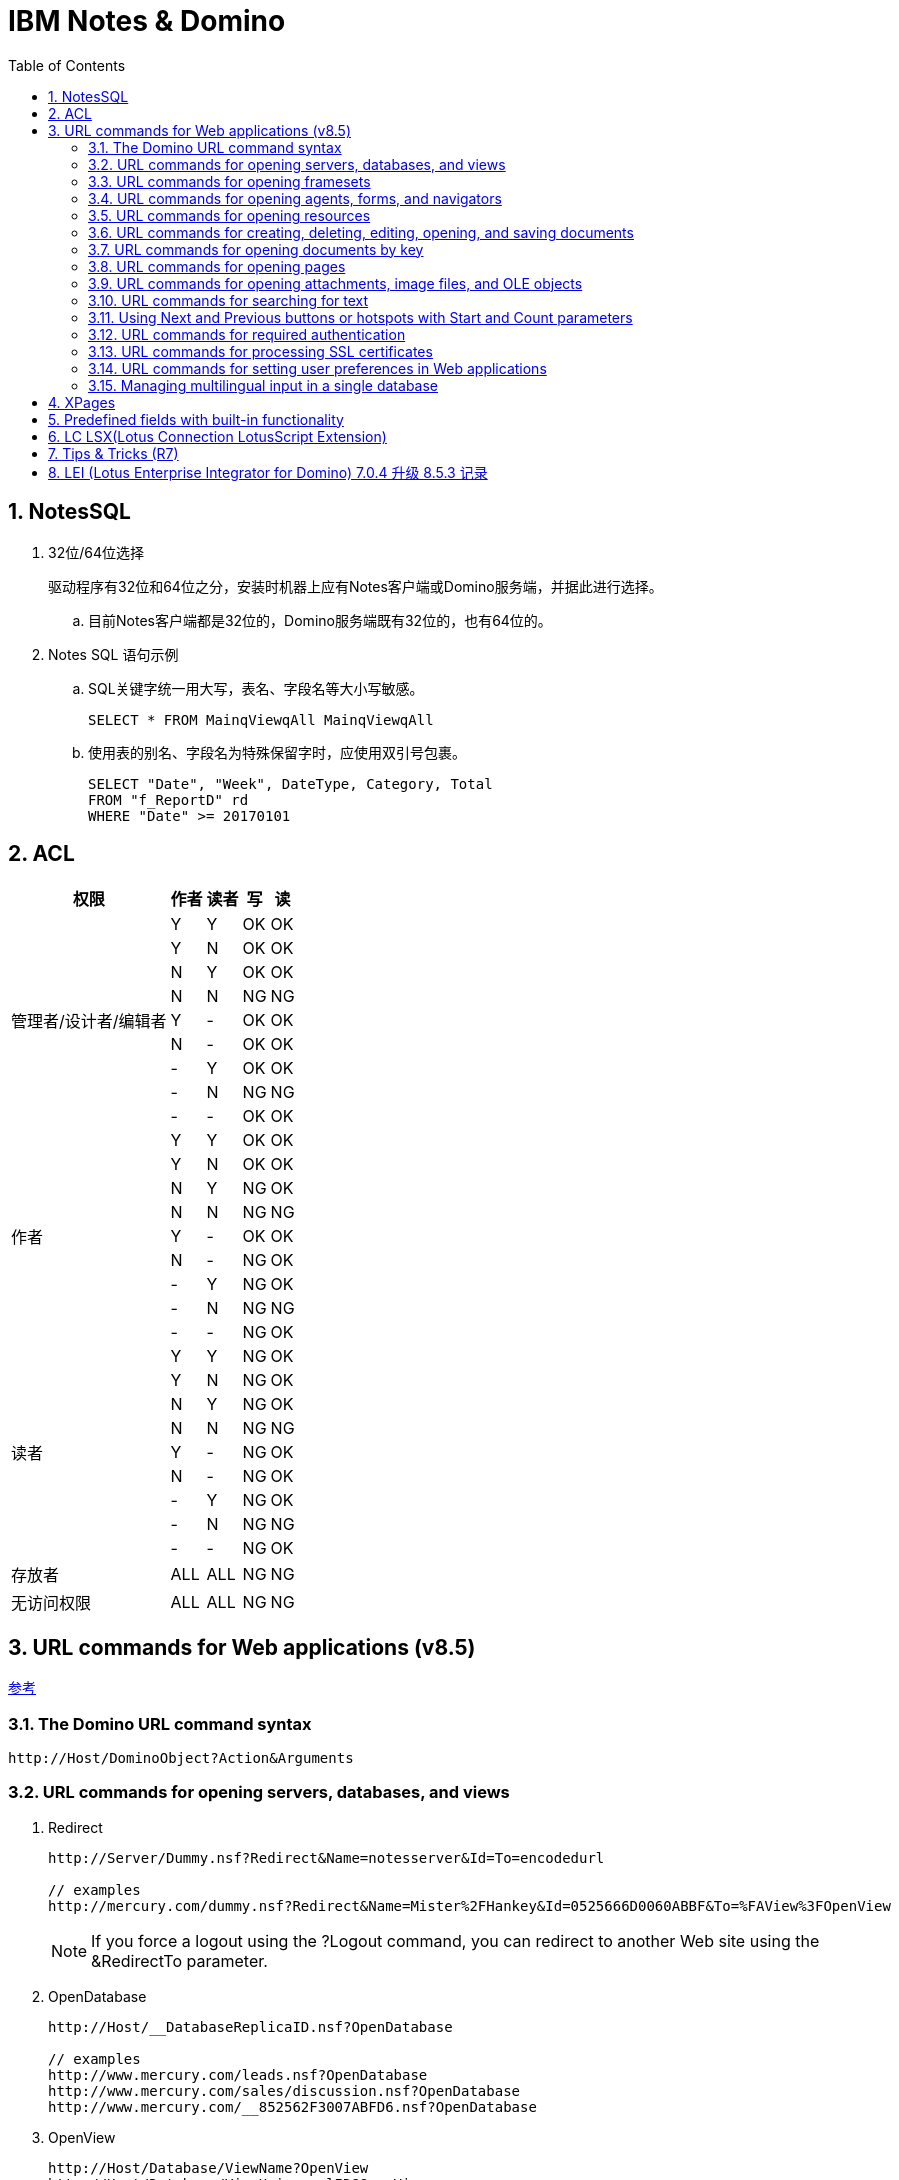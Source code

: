 IBM Notes & Domino
==================
:icons:
:toc:
:numbered:

NotesSQL
--------

. 32位/64位选择
+
驱动程序有32位和64位之分，安装时机器上应有Notes客户端或Domino服务端，并据此进行选择。

.. 目前Notes客户端都是32位的，Domino服务端既有32位的，也有64位的。

. Notes SQL 语句示例

.. SQL关键字统一用大写，表名、字段名等大小写敏感。
+
----
SELECT * FROM MainqViewqAll MainqViewqAll
----

.. 使用表的别名、字段名为特殊保留字时，应使用双引号包裹。
+
----
SELECT "Date", "Week", DateType, Category, Total
FROM "f_ReportD" rd
WHERE "Date" >= 20170101
----

ACL
---

[cols="^.^, ^.^, ^.^, ^.^, ^.^", options="autowidth"]
|===
|权限 |作者 |读者 |写 |读

.9+|管理者/设计者/编辑者
|Y |Y |OK |OK
|Y |N |OK |OK
|N |Y |OK |OK
|N |N |[red-background]#NG# |[red-background]#NG#
|Y |- |OK |OK
|N |- |OK |OK
|- |Y |OK |OK
|- |N |[red-background]#NG# |[red-background]#NG#
|- |- |OK |OK

.9+|作者
|Y |Y |OK |OK
|Y |N |OK |OK
|N |Y |[blue-background]#NG# |OK
|N |N |[red-background]#NG# |[red-background]#NG#
|Y |- |OK |OK
|N |- |[blue-background]#NG# |OK
|- |Y |[blue-background]#NG# |OK
|- |N |[red-background]#NG# |[red-background]#NG#
|- |- |[blue-background]#NG# |OK

.9+|读者
|Y |Y |[blue-background]#NG# |OK
|Y |N |[blue-background]#NG# |OK
|N |Y |[blue-background]#NG# |OK
|N |N |[red-background]#NG# |[red-background]#NG#
|Y |- |[blue-background]#NG# |OK
|N |- |[blue-background]#NG# |OK
|- |Y |[blue-background]#NG# |OK
|- |N |[red-background]#NG# |[red-background]#NG#
|- |- |[blue-background]#NG# |OK

|存放者 |ALL |ALL |[blue-background]#NG# |[blue-background]#NG#

|无访问权限 |ALL |ALL |[blue-background]#NG# |[blue-background]#NG#
|===


URL commands for Web applications (v8.5)
----------------------------------------

https://www.ibm.com/support/knowledgecenter/zh/SSVRGU_8.5.3/com.ibm.designer.domino.main.doc/H_ABOUT_DOMINO_URL_COMMANDS_4332.html[参考]

The Domino URL command syntax
~~~~~~~~~~~~~~~~~~~~~~~~~~~~~

----
http://Host/DominoObject?Action&Arguments
----

URL commands for opening servers, databases, and views
~~~~~~~~~~~~~~~~~~~~~~~~~~~~~~~~~~~~~~~~~~~~~~~~~~~~~~

. Redirect
+
----
http://Server/Dummy.nsf?Redirect&Name=notesserver&Id=To=encodedurl

// examples
http://mercury.com/dummy.nsf?Redirect&Name=Mister%2FHankey&Id=0525666D0060ABBF&To=%FAView%3FOpenView
----
+
[NOTE]
If you force a logout using the ?Logout command, you can redirect to another Web site using the &RedirectTo parameter.

. OpenDatabase
+
----
http://Host/__DatabaseReplicaID.nsf?OpenDatabase

// examples
http://www.mercury.com/leads.nsf?OpenDatabase
http://www.mercury.com/sales/discussion.nsf?OpenDatabase
http://www.mercury.com/__852562F3007ABFD6.nsf?OpenDatabase
----

. OpenView
+
----
http://Host/Database/ViewName?OpenView
http://Host/Database/ViewUniversalID?OpenView
http://Host/Database/$defaultview?OpenView

// examples
http://www.mercury.com/leads.nsf/By+Salesperson?OpenView
http://www.mercury.com/leads.nsf/DDC087A8ACE170F8852562F300702264?OpenView
http://www.mercury.com/leads.nsf/$defaultview?OpenView

// Optional arguments for OpenView
Collapse=n
CollapseView
Count=n
Expand=n
ExpandView
RestrictToCategory=category
Start=n
StartKey=string

// examples
http://www.mercury.com/leads.nsf/DDC087A8ACE170F8852562F30070226400000196?OpenView&CollapseView
http://www.mercury.com/leads.nsf/DDC087A8ACE170F8852562F30070226400000196?OpenView&ExpandView
http://www.mercury.com/leads.nsf/By+Category?OpenView&RestrictToCategory=pricing
http://www.mercury.com/leads.nsf/DDC087A8ACE170F8852562F30070226400000196?OpenView&Start=3&Count=15
http://www.mercury.com/leads.nsf/DDC087A8ACE170F8852562F30070226400000196?OpenView&StartKey=F
----

. ReadViewEntries
+
[NOTE]
This command only returns the documents a user is allowed to access.
+
----
http://Host/Database/ViewName?ReadViewEntries
http://Host/Database/ViewUniversalID?ReadViewEntries
http://Host/Database/$defaultview?ReadViewEntries

// examples
http://www.mercury.com/leads.nsf/By+Salesperson?ReadViewEntries
http://www.mercury.com/leads.nsf/DDC087A8ACE170F8852562F300702264?ReadViewEntries
http://www.mercury.com/leads.nsf/$defaultview?ReadViewEntries

// Optional arguments for ReadViewEntries
Collapse=n
CollapseView
Count=n
Endview=1
Expand=n
ExpandView
KeyType=text|time|number
NavigateReverse=1
Outputformat=JSON
PreFormat
ResortAscending=column number
ResortDecending=column number
RestrictToCategory=category
Start=n
StartKey=string
UntilKey=string

// examples
http://www.mercury.com/leads.nsf/DDC087A8ACE170F8852562F30070226400000196?ReadViewEntries&CollapseView
http://www.mercury.com/leads.nsf/By+Category?ReadViewEntries&Endview=1&Count=3
http://www.mercury.com/leads.nsf/DDC087A8ACE170F8852562F30070226400000196?ReadViewEntries&ExpandView
http://www.mercury.com/leads.nsf/By+Category?ReadViewEntries&NavigateReverse=1&Start=50
http://www.mercury.com/leads.nsf/By+Category?ReadViewEntries&outputformat=JSON
http://www.mercury.com/leads.nsf/By+Category?ReadViewEntries&PreFormat
http://www.mercury.com/leads.nsf/By+Category?ReadViewEntries&RestrictToCategory=pricing
http://www.mercury.com/leads.nsf/DDC087A8ACE170F8852562F30070226400000196?ReadViewEntries&Start=3&Count=15
http://www.mercury.com/leads.nsf/DDC087A8ACE170F8852562F30070226400000196?ReadViewEntries&StartKey=F
http://www.mercury.com/leads.nsf/By+Department?ReadViewEntries&StartKey=312&KeyType=number
----

. OpenAbout
+
----
http://Host/Database/$about?OpenAbout

// example
http://www.mercury.com/leads.nsf/$about?OpenAbout
----

. OpenHelp
+
----
http://Host/Database/$help?OpenHelp

// example
http://www.mercury.com/leads.nsf/$help?OpenHelp
----

. OpenIcon
+
----
http://Host/Database/$icon?OpenIcon

// example
http://www.mercury.com/leads.nsf/$icon?OpenIcon
----

URL commands for opening framesets
~~~~~~~~~~~~~~~~~~~~~~~~~~~~~~~~~~

. OpenFrameset
+
----
http://Host/Database/FramesetName?OpenFrameset
http://Host/Database/FramesetUNID?OpenFrameset

// examples
http://www.mercury.com/discussion.nsf/main?OpenFrameset
http://www.mercury.com/discussion.nsf/35AE8FBFA573336A852563D100741784?OpenFrameset
----

URL commands for opening agents, forms, and navigators
~~~~~~~~~~~~~~~~~~~~~~~~~~~~~~~~~~~~~~~~~~~~~~~~~~~~~~

. OpenAgent
+
----
http://Host/Database/AgentName?OpenAgent

// example
http://www.mercury.com/sales/leads.nsf/Process+New+Leads?OpenAgent
----
+
[NOTE]
Agents may only be referred to by name. The use of UNID is not supported when referring to an agent.

. OpenForm
+
----
http://Host/Database/FormName?OpenForm
http://Host/Database/FormUniversalID?OpenForm
http://Host/Database/$defaultform?OpenForm

// examples
http://www.mercury.com/products.nsf/Product?OpenForm
http://www.mercury.com/products.nsf/625E6111C597A11B852563DD00724CC2?OpenForm
http://www.mercury.com/products.nsf/$defaultform?OpenForm

// Optional argument for OpenForm
ParentUNID = UniqueIDNumber
http://Host/Database/FormUniversalID?OpenForm&ParentUNID

// example
http://www.mercury.com/products.nsf/40aa91d55cle4c8285256363004dc9e0?OpenForm&ParentUNID=6bc72a92613fd6bf852563de001f1a25
----

. OpenNavigator
+
----
http://Host/Database/NavigatorName?OpenNavigator
http://Host/Database/NavigatorUniversalID?OpenNavigator

// examples
http://www.mercury.com/products.nsf/Main+Navigator?OpenNavigator
http://www.mercury.com/products.nsf/7B5BC17C7DC9EB7E85256207004F8862?OpenNavigator
----

. ReadForm
+
----
http://Host/Database/FormName?ReadForm
http://Host/Database/FormUniversalID?ReadForm
http://Host/Database/$defaultform?ReadForm

// examples
http://www.mercury.com/home.nsf/Welcome?ReadForm
http://www.mercury.com/products.nsf/625E6111C597A11B852563DD00724CC2?ReadForm
http://www.mercury.com/products.nsf/$defaultform?ReadForm
----

URL commands for opening resources
~~~~~~~~~~~~~~~~~~~~~~~~~~~~~~~~~~

. OpenImageResource
+
----
http://Host/Database/ImageResourceName?OpenImageResource

// example
http://www.mercury.com/leads.nsf/TopHeader.gif?OpenImageResource
----

. OpenFileResource
+
----
http://Host/Database/FileResourceName?OpenFileResource

// example
http://www.mercury.com/leads.nsf/JSLibrary.js?OpenFileResource
----

URL commands for creating, deleting, editing, opening, and saving documents
~~~~~~~~~~~~~~~~~~~~~~~~~~~~~~~~~~~~~~~~~~~~~~~~~~~~~~~~~~~~~~~~~~~~~~~~~~~

. CreateDocument
+
----
http://Host/Database/Form?CreateDocument
http://Host/Database/FormName?CreateDocument

// examples
http://www.mercury.com/products.nsf/b9815a87b36a85d9852563df004a9533?CreateDocument
http://www.mercury.com/products.nsf/basketballs?CreateDocument
----

. DeleteDocument
+
----
http://Host/Database/View/Document?DeleteDocument

// example
http://www.mercury.com/products.nsf/By+Part+Number/PC156?DeleteDocument
----

. EditDocument
+
----
http://Host/Database/View/Document?EditDocument

// example
http://www.acme.com/products.nsf/By+Part+Number/PC156?EditDocument
----
+
[NOTE]
Rich text fields containing hidden text will be visible to Web users with Editor access to documents.
+
[NOTE]
=====
The following items may be lost or corrupted if they are in a rich text field which is edited with a Web browser using Domino Web Server:

- embedded images -- may be visible when editing, but will be lost when the document is saved;

- tab tables -- only the visible row will be saved;

- "hide when" paragraphs which are hidden from the Web -- the entire paragraph will be lost when the document is saved.
=====

. OpenDocument
+
----
http://Host/Database/View/Document?OpenDocument

// $first : The first document in the view.

// examples
http://www.mercury.com/products.nsf/By+Part+Number/PC156?OpenDocument
http://www.mercury.com/leads.nsf/By+Rep/35AE8FBFA573336A852563D100741784?OpenDocument
----

. SaveDocument
+
----
http://Host/Database/View/Document?SaveDocument

// example
http://www.mercury.com/products.nsf/a0cefa69d38ad9ed8525631b006582d0/4c95c7c6700160e2852563df0078cfeb?SaveDocument
----

URL commands for opening documents by key
~~~~~~~~~~~~~~~~~~~~~~~~~~~~~~~~~~~~~~~~~

. Using Domino URLs to access a document
+
----
http://Host/Database/View/DocumentName?OpenDocument

// example
http://www.mercury.com/register.nsf/Registered+Users/Jay+Street?OpenDocument
http://www.mercury.com/register.nsf/0/466c5172561e1c5c852566c2005f6bbb?OpenDocument
----

. Using @commands to link to a document

. Using Domino URLs to access attachments
+
----
// example
http://domino.lotus.com/domdown.nsf/ViewUNID/DocumentUNID/$File/DOMINO.EXE
----

URL commands for opening pages
~~~~~~~~~~~~~~~~~~~~~~~~~~~~~~

. OpenPage
+
----
http://Host/Database/PageName?OpenPage
http://Host/Database/PageUNID?OpenPage

// examples
http://www.mercury.com/discussion.nsf/products?OpenPage
http://www.mercury.com/discussion.nsf/35AE8FBFA573336A852563D100741784?OpenPage

// Optional arguments for OpenPage and OpenDocument
CollapseOutline=[n]
ExpandOutline=[n]
StartOutline=[n]

http://Host/Database/PageName?OpenPage&CollapseOutline=n
http://Host/Database/PageUNID?OpenPage&CollapseOutline=n

http://Host/Database/PageName?OpenPage&ExpandOutline=n
http://Host/Database/PageUNID?OpenPage&ExpandOutline=n

http://Host/Database/PageName?OpenPage&StartOutline=n
http://Host/Database/PageUNID?OpenPage&StartOutline=n

// examples
http://www.mercury.com/sales.nsf/products?OpenPage&CollapseOutline=1
http://www.mercury.com/sales.nsf/products?OpenDocument&CollapseOutline=1
http://www.mercury.com/sales.nsf/products?OpenPage&CollapseOutline=1.2.3
http://www.mercury.com/sales.nsf/products?OpenDocument&CollapseOutline=1.2.3

http://www.mercury.com/sales.nsf/products?OpenPage&ExpandOutline=5
http://www.mercury.com/sales.nsf/products?OpenDocument&ExpandOutline=5
http://www.mercury.com/sales.nsf/35AE8FBFA573336A852563D100741784?OpenPage&ExpandOutline=5.1.2
http://www.mercury.com/sales.nsf/35AE8FBFA573336A852563D100741784?OpenDocument&ExpandOutline=5.1.2

http://www.mercury.com/sales.nsf/products?OpenPage&StartOutline=1
http://www.mercury.com/sales.nsf/products?OpenDocument&StartOutline=1
http://www.mercury.com/sales.nsf/35AE8FBFA573336A852563D100741784?OpenPage&StartOutline=5.1.2
http://www.mercury.com/sales.nsf/35AE8FBFA573336A852563D100741784?OpenDocument&StartOutline=5.1.2
----

URL commands for opening attachments, image files, and OLE objects
~~~~~~~~~~~~~~~~~~~~~~~~~~~~~~~~~~~~~~~~~~~~~~~~~~~~~~~~~~~~~~~~~~

. OpenElement

.. Using OpenElement with attachments
+
----
http://Host/Database/View/Document/$File/Filename?OpenElement

// example
http://www.mercury.com/lproducts.nsf/By+Part+Number/SN156/$File/spec.txt?OpenElement
----
+
[NOTE]
If more than one attached file has the same name, the URL includes both the "internal" file name as well as the external name. Since the internal file name is not easily determined, make sure all attached files have unique names.

.. Using OpenElement with image files
+
----
http://Host/Database/View/Document/FieldName/FieldOffset?OpenElement
http://Host/Database/View/Document/FieldName/FieldOffset?OpenElement&FieldElemFormat=ImageFormat

// Optional argument for OpenElement
FieldElemFormat = ImageFormat
// Where ImageFormat is either .GIF or .JPEG. If you do not specify FieldElemFormat, Domino assumes the image file format is .gif.
----

.. Using OpenElement with OLE Objects
+
----
http://Host/Database/View/Document/FieldName/FieldOffset/$OLEOBJINFO/FieldOffset/obj.ods?OpenElement
----
+
[NOTE]
The current URL syntax for referencing images and objects in Notes documents -- specifically the FieldOffset -- makes it impractical to create these URLs manually. As an alternative, you may paste the actual bitmap or object in place of the reference, create URL references to files stored in the file system, or attach the files to the documents.


URL commands for searching for text
~~~~~~~~~~~~~~~~~~~~~~~~~~~~~~~~~~~

. SearchDomain
+
----
http://Host/Database/[templateForm]?SearchDomain[ArgumentList]

// example
http://www.mercury.com/mersrch.nsf/MercuryResults?SearchDomain
----

. SearchSite
+
----
http://Host/Database/[$SearchForm]?SearchSite[ArgumentList]

// example
http://www.mercury.com/mercsrch.nsf/$SearchForm?SearchSite
----

. SearchView
+
----
http://Host/Database/View/[$SearchForm]?SearchView[ArgumentList]

// example
http://www.mercury.com/products.nsf/By+Product+Number/$SearchForm?SearchView

// Optional arguments for SearchSite, SearchView, and SearchDomain
$SearchForm
ArgumentList
Query=string
Count=[n]
Scope=[1,2,3]
SearchEntry=formName
SearchFuzzy=[TRUE,FALSE]

SearchOrder=[1,2,3,4]
// Indicate 1 to "Sort by relevance," 2 to "Sort by date ascending," 3 to "Sort by date descending." The default is 1. SearchView also supports a SearchOrder value of 4 to "Keep current order," which sorts the resulting set of documents in the order in which they appear in the view.
// Specifying SearchOrder=4 will produce unexpected results if:
//  - The Count=n argument is used with a value less than the number of documents found
//  - The Start=n argument is used with a value other than 1
//  - The Default Search Limit is less than the number of documents found
//  - The Max Search Limit is less than the number of documents found
// If you need to specify SearchOrder=4, observe these recommendations:
//  - Never specify Count=n or Start=n
//  - Always specify SearchMax=0
//  - Set the Web site's Max Search Limit to a large value

SearchMax=[n]
SearchWV=[TRUE, FALSE]
Start=[n]

// examples
http://www.mercury.com/mercsrch.nsf/?SearchSite&Query=product+info+requests&SearchOrder=2&SearchMax=30&SearchWV=TRUE&SearchEntry="myResultsForm"
http://www.mercury.com/products.nsf/By+Product+Number/?SearchView&Query=PC156&SearchOrder=3&SearchMax=1&SearchFuzzy=TRUE&SearchWV=FALSE
----

Using Next and Previous buttons or hotspots with Start and Count parameters
~~~~~~~~~~~~~~~~~~~~~~~~~~~~~~~~~~~~~~~~~~~~~~~~~~~~~~~~~~~~~~~~~~~~~~~~~~~

URL commands for required authentication
~~~~~~~~~~~~~~~~~~~~~~~~~~~~~~~~~~~~~~~~

. Login
+
----
http://Host/DatabaseDirectory/DatabaseFileName?OpenDatabase&login

// example
http://www.mercury.com/sales/leads.nsf?OpenDatabase&login
----

. Logout
+
----
http://Host/DatabaseDirectory/DatabaseFileName?Logout
http://Host/DatabaseDirectory/DatabaseFileName?Logout&RedirectTo

// examples
Http://acmeserver/sessions.nsf?logout&redirectto=http://www.sales.com
----

URL commands for processing SSL certificates
~~~~~~~~~~~~~~~~~~~~~~~~~~~~~~~~~~~~~~~~~~~~

. OpenForm with SpecialAction argument
+
----
http://Host/Database/FormName?OpenForm&SpecialAction=specialActionField

// specialActionField is the name of an editable text field on the form whose value contains a predefined command. To use the field with SSL certificates, use one of the following certificate request commands:
//  - "SubmitCert"
//  - "ServerRequest"
//  - "ServerPickup"

// examples
http://www.mercury.com/certs.nsf/UserCertificateRequest?OpenForm&SpecialAction=SubmitCert
http://www.mercury.com/certs.nsf/ServerCertificateRequest?OpenForm&SpecialAction=ServerRequest
http://www.mercury.com/certs.nsf/Certificate?OpenForm&SpecialAction=ServerPickup
----

. Creating an SSL User Certificate
+
----
http://Host/Database/ResultForm?RequestCert&Command=SubmitCert&TranslateForm=TranslationFormName

// example
http://www.mercury.com/certs.nsf/CertificateProcessed?RequestCert&Command=SubmitCert&TranslateForm=Certificate

// Optional and required fields
CommonName
Org
OrgUnit
Locality
State
Country
IssuerCommonName
IssuerOrg
IssuerOrgUnit
IssuerLocality
IssuerState
IssuerCountry
----

. Creating an SSL Server Certificate Request
+
----
http://Host/Database/MessageForm?RequestCert&Command=ServerRequest&TranslateForm=TranslationFormName

// example
http://www.mercury.com/certs.nsf/CertificateProcessed?RequestCert&Command=ServerRequest&TranslateForm=Certificate

// Optional and required fields
CommonName
Org
OrgUnit
Locality
State
Country
----

URL commands for setting user preferences in Web applications
~~~~~~~~~~~~~~~~~~~~~~~~~~~~~~~~~~~~~~~~~~~~~~~~~~~~~~~~~~~~~

. OpenPreferences
+
----
http://Host/$Preferences.nsf?OpenPreferences[&Arguments]

// example
http://www.mercury.com/$Preferences.nsf?OpenPreferences

// Optional argument for OpenPreferences
&PreferenceType=Menu
&PreferenceType=Time Zone
&PreferenceType=Regional
----
+
[NOTE]
Settings a user specifies for OpenPreferences will not override custom settings you specify for a field or view column.

Managing multilingual input in a single database
~~~~~~~~~~~~~~~~~~~~~~~~~~~~~~~~~~~~~~~~~~~~~~~~

----
http://Host/Database/FormName?OpenForm&charset=[MIME charset name]

// example
http://www.mercury.com/sales.nsf/Summary?OpenForm&charset=Shift_JIS
----


XPages
------

. ${ 开头，表示只在页面载入时计算一次。#{ 开头，表示每次访问时都会被计算。
+
----
propertyName="${<language>:<expression>}"
propertyName="#{<language>:<expression>}"
----

. MaskConverter
+
[options="autowidth"]
|===
|掩码字符 |描述
|# |任何有效小数（使用Character.isDigit）
|' |用来跳过任意特殊格式字符
|U |所有的小写字母映射为大写（使用Character.isLetter）
|L |所有的大写字母映射为小写（使用Character.isLetter）
|A |任何有效的十进制数或字母（使用Character.isDigit和Character.isLetter）
|? |任何一个字母
|* |任何字符
|H |任何有效的十六进制字符（0 ~ 9、a ~ f 或 A ~ F）
|===

. Event Handler 属性

.. event
+
事件的名字，它触发了相关联的服务器操作或客户机脚本。

.. execId
+
控件的ID，它是JSF生命周期的部分执行里用到的根分支。

.. execMode
+
事件处理器的执行模式，可设为以下值。

... complete
+
生命周期在完整的控件层次结构里执行（默认）。

... partial
+
生命周期在控件层次的某个分支里执行，该分支由 execId 指定。

.. handlers
+
客户机事件处理器的集合，每个处理器具有以下属性。

... type
+
目前只支持 text/JavaScript

... script
+
执行的客户机脚本

... renderkit
+
如果脚本运行在 Web 里，使用 HTML_BASIC ；如果脚本运行在 Notes Client 里，则使用 HTML_RCP 。

.. loaded
+
布尔值，它表示页面加载时事件处理器是否包含在控件层次结构中。如果希望页面加载时忽略事件处理器，则设置为 false 。默认是 true ，一个使用
该值的场景是：基于应用程序的角色，某个业务逻辑没有应用于特定的用户。

.. navigate
+
布尔值，它表示与事件处理器相关联的事件处理器在处理时是否进行跳转。

.. refreshId
+
控件的ID，当分支需要部分刷新时，它是分支的根节点。

.. refreshMode
+
事件处理器的刷新模式，可取以下值。

... complete
+
刷新整个页面（默认）。

... partial
+
刷新由 refreshId 指定的部分页面。

... norefresh
+
不刷新页面的任何部分。

.. rendered
+
布尔值，它表示事件处理器是否应该呈现为页面的一部分。如果希望页面呈现时忽略事件处理器，设置其值为 false 。

.. save
+
布尔值，它表示当事件处理器执行时是否执行保存操作。设置为 true 可以自动保存页面中的数据源。

.. submit
+
布尔值，它表示当事件和与之关联的事件处理器被触发时，是否提交页面。设置为 true 来提交页面。

.. parameters
+
参数和 名/值 对的集合，它们在执行与之关联的事件处理器时变为可用。

.. action
+
当触发事件处理器时执行的服务器操作。它可以是简单操作、Javascript或Java方法。

.. immediate
+
布尔值，它表示与事件处理器关联的服务器操作应该在 JSF 生命周期的应用请求值阶段之后和输入值被验证之前执行。如果操作引起 XPages 页面跳转
或页面重绘，则剩下的生命周期阶段将不会再执行。

.. onComplete
+
事件处理器触发 AJAX 请求时使用。该属性是在 AJAX 请求执行之后再执行的客户机脚本。

.. onError
+
事件处理器即将触发 AJAX 请求时使用。该属性是在 AJAX 请求执行失败后再执行的客户机脚本。

.. onStart
+
事件处理器即将触发 AJAX 请求时使用。该属性是在 AJAX 请求执行之前而执行的客户机脚本。

.. script
+
与事件处理器相关联的事件触发时执行的客户机脚本。

. 简单操作
+
[options="autowidth"]
|===
|操作 |标签
|更改文档访问方式 |xp:changeDocumentMode
|确认操作 |xp:confirm
|创建响应文档 |xp:createResponse
|删除文档 |xp:deleteDocument
|删除所选文档 |xp:deleteSelectedDocuments
|执行客户机脚本 |xp:executeClientScript
|执行脚本 |xp:executeScript
|修改字段 |xp:modifyField
|打开页面 |xp:openPage
|发布组件属性 |xp:publishValue
|发布视图列 |xp:publishViewColumn
|保存数据源 |xp:save
|保存文档 |xp:saveDocument
|设置组件模式 |xp:setComponentMode
|设置值 |xp:setValue
|操作组 |xp:actionGroup
|===


Predefined fields with built-in functionality
---------------------------------------------

. Reserved names for embedded elements
+
[options="autowidth"]
|===
|Reserved field name |Contains
|$GroupScheduleRefreshMode |A value for refreshing an embedded group scheduling control.
|$GroupScheduleShowLegend |A value of 0 or 1. If the value is 0, the color legend does not display. If the value is 1, the color legend does display. The default is 1.
|$$NavigatorBody |An embedded navigator.
|$$ViewBody |An embedded view.
|$$ViewList |An embedded folder pane.
|===

. Reserved fields for use in billing applications
+
[options="autowidth"]
|===
|Reserved field name |Creates a billing record when a user
|$ChargeRead |Opens a document that contains this field.
|$ChargeWrite |Creates, copies, edits, or saves a document that contains this field.
|===

. Reserved fields for general use
+
[options="autowidth"]
|===
|Reserved field name |Use
|Categories |Categorizes documents.
|FolderOptions |Puts new documents in folders.
|HTML |Passes HTML directly to the server.
|SecretEncryptionKeys |Encrypts documents with secret, rather than public, encryption keys.
|$VersionOpt |Controls version tracking for documents.
|$$HTMLHead |Passes HTML information to be hosted within the <HEAD> tag for a document. The passed information might be meta data (using a <META ...> tag) or JavaScript code (using a <SCRIPT ...> tag) or CSS information (using a <STYLE ...> tag).
|$$Return |After Web users submit a document, Domino responds with the default confirmation "Form processed." To override the default response, add a computed text field to the form, name it $$Return, and use HTML as the computed value to create a customized confirmation.
|===

. Reserved names for embedded elements
+
[options="autowidth"]
|===
|Reserved field name |Use
|$Title |When a form is stored in a document, the form name is stored in the internal field named $Title.To use a different form to display the document, create an agent that deletes this stored form information and designates another form to display the document.
|===

. A form as a view or navigator template
+
[options="autowidth"]
|===
|Form name |Design element required and description
|$$ViewTemplate for viewname |Embedded view or $$ViewBody field. Associates the form with a specific view. The form name includes viewname, which is the alias for the view or when no alias exists, the name of the view.
|$$NavigatorTemplate for navigatorname |Embedded navigator or $$NavigatorBody field.

Associates the form with a specific navigator. The form name includes navigatorname, which is the navigator name. For example, the form named "$$NavigatorTemplate for World Map" associates the form with the World Map navigator.

Domino ignores create and read access lists on the form.
|$$ViewTemplateDefault |Embedded view or $$ViewBody field.

Makes this form the template for all Web views that aren't associated with another form.
|$$NavigatorTemplateDefault |Embedded navigator or $$NavigatorBody field.

Makes this form the template for all Web navigators that aren't associated with another form.
|===

. Reserved fields that control mailing options
+
[options="autowidth"]
|===
|Reserved Field name |Values |Comments
|BlindCopyTo |The name(s) of a person, group, or mail-in database. |
|CopyTo |The name(s) of a person, group, or mail-in database. |
|DeliveryPriority |L, N, H |Values correspond to: Low, normal, or high-priority.
|DeliveryReport |N, B, C, T |Values correspond to: None, Only on failure, Confirm delivery, Trace entire path
|Encrypt |1, 0 |Use 1 to encrypt mailed documents.
|MailFormat |B, E, M, T |Enables cc:Mail users to view Notes® documents in a variety of predefined formats:

B = both text and encapsulated.

E = encapsulated in a Notes database, which is attached to the cc:Mail memo.

M = mail. Body field of document is text and pasted into cc:Mail memo.

T = text. Contents of the document are rendered as text and pasted into the body of the cc:Mail memo.
|MailOptions |1, 0 |Use 1 for automatic mailing.
|ReturnReceipt |1, 0 |Use 1 to send a receipt when document is opened by the recipient.
|SaveOptions |1, 0 |Use 1 to save mailed documents. Use 0so that the document is not saved when mailed. prevent the document from being saved.
|SendTo |The name(s) of a person, group, or mail-in database. |Required for all forms that mail documents.
|Sign |1, 0 |Use 1 to an add electronic signature to fields. (Only applicable if a form also contains sign-enabled fields.)
|===

LC LSX(Lotus Connection LotusScript Extension)
----------------------------------------------

. 示例代码
+
----
%REM
<Connection Type = "odbc2">
	Name			"odbc2"
	IsConnected		True
	IsPooled		False
	Server			""
	Userid			""
	Password		""
	Metadata		""
	MapByName		False
	Writeback		False
	FieldNames		""
	OrderNames		""
	Condition		""
	StampField		""
	BaseStamp		0:00:00
	MaxStamp		0:00:00
	TextFormat		65535
	CharacterSet    "NATIVE"
	Procedure		""
	Owner			""
	AlternateMetadata	False
	ConnectTimeout	0
	RecordLimit		0
%END REM
----

Tips & Tricks (R7)
------------------

. notesItem.Contains(value)，当value为全角字符时，检查失败。
+
可遍历 notesItem 的值，逐个比较是否等于 value 。

. Set notesItem = notesItem.CopyItemToDocument( document, newName$ )，
当 Item 为 RichTextItem 且内容很多时，拷贝可能失败（提示 Item 不存在）。
+
拷贝整个文档，再将不需要的 Item 移除。

. 由外部系统发送的邮件（例如SQL Server的报表订阅），附件格式有时不能被正常处理，附件的名称和格式后缀可能丢失。

.. 无额外处理的，将地址本中该NotesID的收信格式改为“Keep in senders’ format”即可正常收信。

.. 有额外处理、但不需要附件的，可将原文档拷贝到内存中使用。

.. 有额外处理、且需要附件的，应先把附件拆到本地，再重新添付附件，最后删除本地的附件。

... 对SQL Server 2014 报表订阅邮件进行了测试，只要有任何读富文本域的操作，
例如 set item = doc.GetFirstItem(“body”)，重新保存文档后，附件名称和格式即发生异常。


. 在代理中使用LotusScript遍历大量文档时，namgr可能因内存不足（out of memory）发生异常，
进而导致整个Domino服务崩溃。

.. 遍历时使用 Delete doc 删除文档的 reference（注意不是删除文档）。(参考：http://www-10.lotus.com/ldd/nd6forum.nsf/55c38d716d632d9b8525689b005ba1c0/114292faefca69b0852574ec004529a8?OpenDocument&Highlight=0,out,of,memory,agent,delete)

.. 将遍历放在 sub routine 中，sub routine 退出后，内存即得以释放。（参考：http://www-10.lotus.com/ldd/nd6forum.nsf/55c38d716d632d9b8525689b005ba1c0/c4968cfbdb09be2e85256fce0063aa50?OpenDocument）

. Round() 和 @Round
+
----
'原版函数采用“银行家舍入”，重写如下：
Function RoundX(number As Double, places As Integer) As Double

    Dim factor As Double

    factor = 10 ^ places
    RoundX = Sgn(number) * Fix( Abs(number) * factor + 0.5) / factor

End Function
----

. 邮件归档时报错：
+
----
Notes error: This server is not permitted to passthru to the specified server
----
+
解决方法：创建代理，删除"archive profile"
+
----
Dim se  As New NotesSession
Dim db  As NotesDatabase
Dim doc As NotesDocument

Set db = se.CurrentDatabase
Set doc = db.GetProfileDocument("archive profile")

If doc.RemovePermanently(True) = True Then
	Msgbox("The archive profile document is removed!")
Else
	Msgbox("Error!")
End If
----

LEI (Lotus Enterprise Integrator for Domino) 7.0.4 升级 8.5.3 记录
--------------------------------------------------------------

- 系统环境：

    * 升级前：Windows Server 2003 standard (32-bit)

    * 升级后：2008 R2 Standard (64bit), Office 2010

- 问题点：

    . 升级后原来正常的LotusScript代理发生错误，Excel在服务器端无法正常打开，错误代码 213，错误提示如下：
+
----
Microsoft Office Excel cannot access the file 'C:\Temp\test.xlsx'. There are several possible reasons:
• The file name or path does not exist.
• The file is being used by another program.
• The workbook you are trying to save has the same name as a currently open workbook.
----
+
解决方法：在以下目录创建“Desktop”文件夹即可
+
----
// 32-bit
C:\Windows\System32\config\systemprofile\

// 64-bit
C:\Windows\SysWOW64\config\systemprofile\
----
+
http://www-10.lotus.com/ldd/nd85forum.nsf/5f27803bba85d8e285256bf10054620d/ce0a15474733fc888525799e0060392b?OpenDocument[方法来源]
